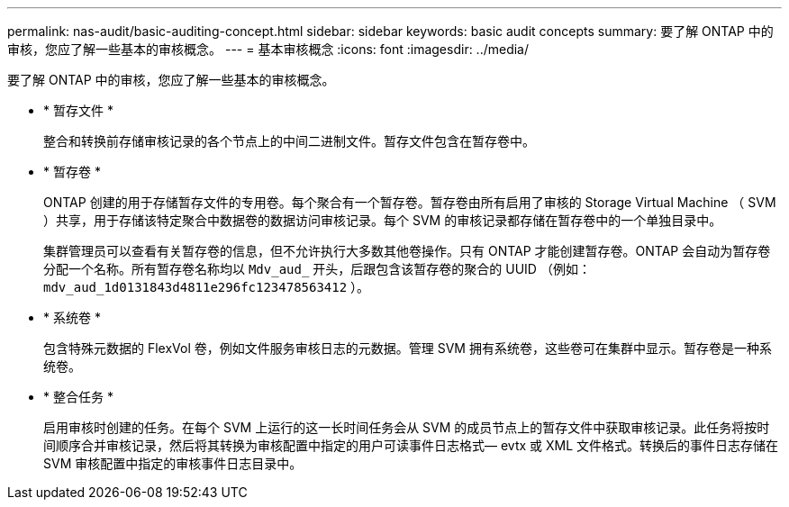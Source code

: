 ---
permalink: nas-audit/basic-auditing-concept.html 
sidebar: sidebar 
keywords: basic audit concepts 
summary: 要了解 ONTAP 中的审核，您应了解一些基本的审核概念。 
---
= 基本审核概念
:icons: font
:imagesdir: ../media/


[role="lead"]
要了解 ONTAP 中的审核，您应了解一些基本的审核概念。

* * 暂存文件 *
+
整合和转换前存储审核记录的各个节点上的中间二进制文件。暂存文件包含在暂存卷中。

* * 暂存卷 *
+
ONTAP 创建的用于存储暂存文件的专用卷。每个聚合有一个暂存卷。暂存卷由所有启用了审核的 Storage Virtual Machine （ SVM ）共享，用于存储该特定聚合中数据卷的数据访问审核记录。每个 SVM 的审核记录都存储在暂存卷中的一个单独目录中。

+
集群管理员可以查看有关暂存卷的信息，但不允许执行大多数其他卷操作。只有 ONTAP 才能创建暂存卷。ONTAP 会自动为暂存卷分配一个名称。所有暂存卷名称均以 `Mdv_aud_` 开头，后跟包含该暂存卷的聚合的 UUID （例如： `mdv_aud_1d0131843d4811e296fc123478563412` ）。

* * 系统卷 *
+
包含特殊元数据的 FlexVol 卷，例如文件服务审核日志的元数据。管理 SVM 拥有系统卷，这些卷可在集群中显示。暂存卷是一种系统卷。

* * 整合任务 *
+
启用审核时创建的任务。在每个 SVM 上运行的这一长时间任务会从 SVM 的成员节点上的暂存文件中获取审核记录。此任务将按时间顺序合并审核记录，然后将其转换为审核配置中指定的用户可读事件日志格式— evtx 或 XML 文件格式。转换后的事件日志存储在 SVM 审核配置中指定的审核事件日志目录中。


